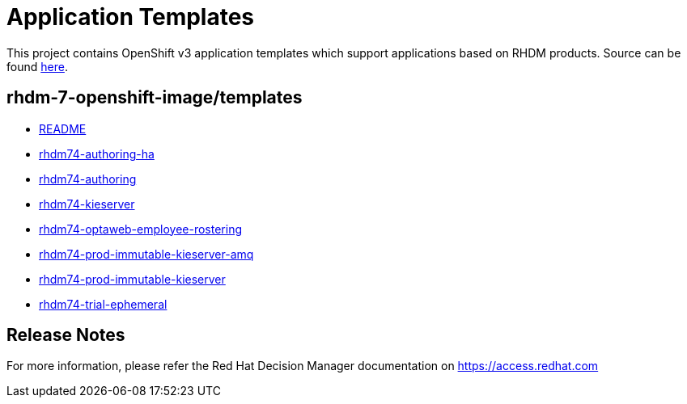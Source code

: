 ////
    AUTOGENERATED FILE - this file was generated via
    https://github.com/jboss-container-images/jboss-kie-modules/tree/master/tools/gen-template-doc/tools/gen_template_docs.py.
    Changes to .adoc or HTML files may be overwritten! Please change the
    generator or the input template (https://github.com/jboss-container-images/jboss-kie-modules/tree/master/tools/gen-template-doc/*.in)
////
= Application Templates

This project contains OpenShift v3 application templates which support applications based on RHDM products.
Source can be found https://github.com/jboss-container-images/rhdm-7-openshift-image/tree/7.4.1.GA/templates[here].

:icons: font
:toc: macro

toc::[levels=1]

== rhdm-7-openshift-image/templates

* link:README.adoc[README]
* link:rhdm74-authoring-ha.adoc[rhdm74-authoring-ha]
* link:rhdm74-authoring.adoc[rhdm74-authoring]
* link:rhdm74-kieserver.adoc[rhdm74-kieserver]
* link:rhdm74-optaweb-employee-rostering.adoc[rhdm74-optaweb-employee-rostering]
* link:rhdm74-prod-immutable-kieserver-amq.adoc[rhdm74-prod-immutable-kieserver-amq]
* link:rhdm74-prod-immutable-kieserver.adoc[rhdm74-prod-immutable-kieserver]
* link:rhdm74-trial-ephemeral.adoc[rhdm74-trial-ephemeral]

////
  the source for the release notes part of this page is in the file
  ./release-notes.adoc.in
////

== Release Notes

For more information, please refer the Red Hat Decision Manager documentation on https://access.redhat.com
